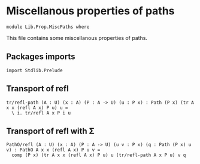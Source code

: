#+NAME: MiscPaths
#+AUTHOR: Johann Rosain

* Miscellanous properties of paths

  #+begin_src ctt
  module Lib.Prop.MiscPaths where
  #+end_src

This file contains some miscellanous properties of paths.

** Packages imports

   #+begin_src ctt
  import Stdlib.Prelude
#+end_src

** Transport of refl

#+begin_src ctt
  tr/refl-path (A : U) (x : A) (P : A -> U) (u : P x) : Path (P x) (tr A x x (refl A x) P u) u =
    \ i. tr/refl A x P i u
#+end_src

** Transport of refl with \Sigma

#+begin_src ctt
  PathO/refl (A : U) (x : A) (P : A -> U) (u v : P x) (q : Path (P x) u v) : PathO A x x (refl A x) P u v =
    comp (P x) (tr A x x (refl A x) P u) u (tr/refl-path A x P u) v q
#+end_src
